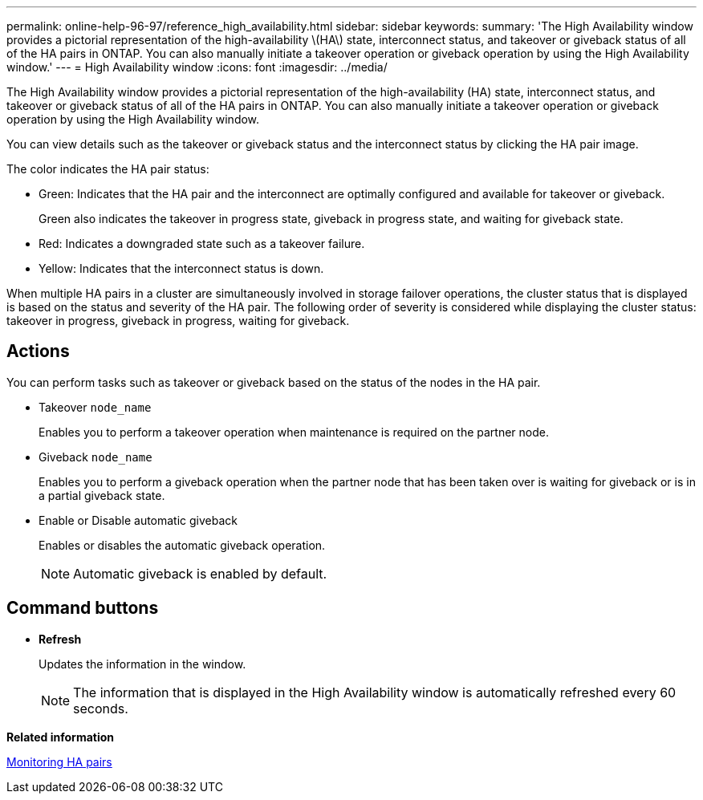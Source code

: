 ---
permalink: online-help-96-97/reference_high_availability.html
sidebar: sidebar
keywords: 
summary: 'The High Availability window provides a pictorial representation of the high-availability \(HA\) state, interconnect status, and takeover or giveback status of all of the HA pairs in ONTAP. You can also manually initiate a takeover operation or giveback operation by using the High Availability window.'
---
= High Availability window
:icons: font
:imagesdir: ../media/

[.lead]
The High Availability window provides a pictorial representation of the high-availability (HA) state, interconnect status, and takeover or giveback status of all of the HA pairs in ONTAP. You can also manually initiate a takeover operation or giveback operation by using the High Availability window.

You can view details such as the takeover or giveback status and the interconnect status by clicking the HA pair image.

The color indicates the HA pair status:

* Green: Indicates that the HA pair and the interconnect are optimally configured and available for takeover or giveback.
+
Green also indicates the takeover in progress state, giveback in progress state, and waiting for giveback state.

* Red: Indicates a downgraded state such as a takeover failure.
* Yellow: Indicates that the interconnect status is down.

When multiple HA pairs in a cluster are simultaneously involved in storage failover operations, the cluster status that is displayed is based on the status and severity of the HA pair. The following order of severity is considered while displaying the cluster status: takeover in progress, giveback in progress, waiting for giveback.

== Actions

You can perform tasks such as takeover or giveback based on the status of the nodes in the HA pair.

* Takeover `node_name`
+
Enables you to perform a takeover operation when maintenance is required on the partner node.

* Giveback `node_name`
+
Enables you to perform a giveback operation when the partner node that has been taken over is waiting for giveback or is in a partial giveback state.

* Enable or Disable automatic giveback
+
Enables or disables the automatic giveback operation.
+
[NOTE]
====
Automatic giveback is enabled by default.
====

== Command buttons

* *Refresh*
+
Updates the information in the window.
+
[NOTE]
====
The information that is displayed in the High Availability window is automatically refreshed every 60 seconds.
====

*Related information*

xref:task_monitoring_ha_pairs.adoc[Monitoring HA pairs]

